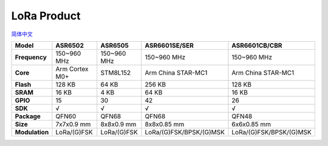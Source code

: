 LoRa Product
================
`简体中文 <https://asriot.readthedocs.io/zh/latest/lora.html>`_


+----------------+----------------+-------------+-------------------------+-------------------------+
| Model          | ASR6502        | ASR6505     | ASR6601SE/SER           | ASR6601CB/CBR           |
+================+================+=============+=========================+=========================+
| **Frequency**  | 150~960 MHz    | 150~960 MHz | 150~960 MHz             | 150~960 MHz             |
+----------------+----------------+-------------+-------------------------+-------------------------+
| **Core**       | Arm Cortex M0+ | STM8L152    | Arm China STAR-MC1      | Arm China STAR-MC1      |
+----------------+----------------+-------------+-------------------------+-------------------------+
| **Flash**      | 128 KB         | 64 KB       | 256 KB                  | 128 KB                  |
+----------------+----------------+-------------+-------------------------+-------------------------+
| **SRAM**       | 16 KB          | 4 KB        | 64 KB                   | 16 KB                   |
+----------------+----------------+-------------+-------------------------+-------------------------+
| **GPIO**       | 15             | 30          | 42                      | 26                      |
+----------------+----------------+-------------+-------------------------+-------------------------+
| **SDK**        | √              | √           | √                       | √                       |
+----------------+----------------+-------------+-------------------------+-------------------------+
| **Package**    | QFN60          | QFN68       | QFN68                   | QFN48                   |
+----------------+----------------+-------------+-------------------------+-------------------------+
| **Size**       | 7x7x0.9 mm     | 8x8x0.9 mm  | 8x8x0.85 mm             | 6x6x0.85 mm             |
+----------------+----------------+-------------+-------------------------+-------------------------+
| **Modulation** | LoRa/(G)FSK    | LoRa/(G)FSK | LoRa/(G)FSK/BPSK/(G)MSK | LoRa/(G)FSK/BPSK/(G)MSK |
+----------------+----------------+-------------+-------------------------+-------------------------+

